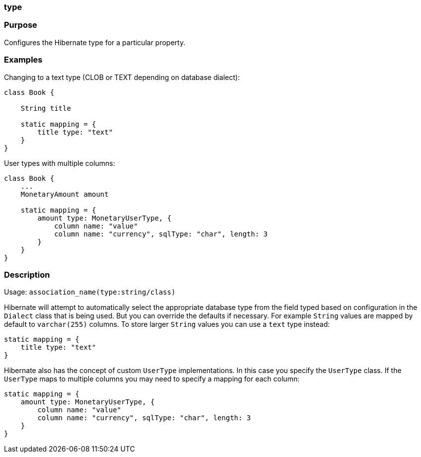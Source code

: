 
=== type



=== Purpose


Configures the Hibernate type for a particular property.


=== Examples


Changing to a text type (CLOB or TEXT depending on database dialect):

[source,java]
----
class Book {

    String title

    static mapping = {
        title type: "text"
    }
}
----

User types with multiple columns:

[source,java]
----
class Book {
    ...
    MonetaryAmount amount

    static mapping = {
        amount type: MonetaryUserType, {
            column name: "value"
            column name: "currency", sqlType: "char", length: 3
        }
    }
}
----


=== Description


Usage: `association_name(type:string/class)`

Hibernate will attempt to automatically select the appropriate database type from the field typed based on configuration in the `Dialect` class that is being used. But you can override the defaults if necessary. For example `String` values are mapped by default to `varchar(255)` columns. To store larger `String` values you can use a `text` type instead:

[source,java]
----
static mapping = {
    title type: "text"
}
----

Hibernate also has the concept of custom `UserType` implementations. In this case you specify the `UserType` class. If the `UserType` maps to multiple columns you may need to specify a mapping for each column:

[source,java]
----
static mapping = {
    amount type: MonetaryUserType, {
        column name: "value"
        column name: "currency", sqlType: "char", length: 3
    }
}
----
